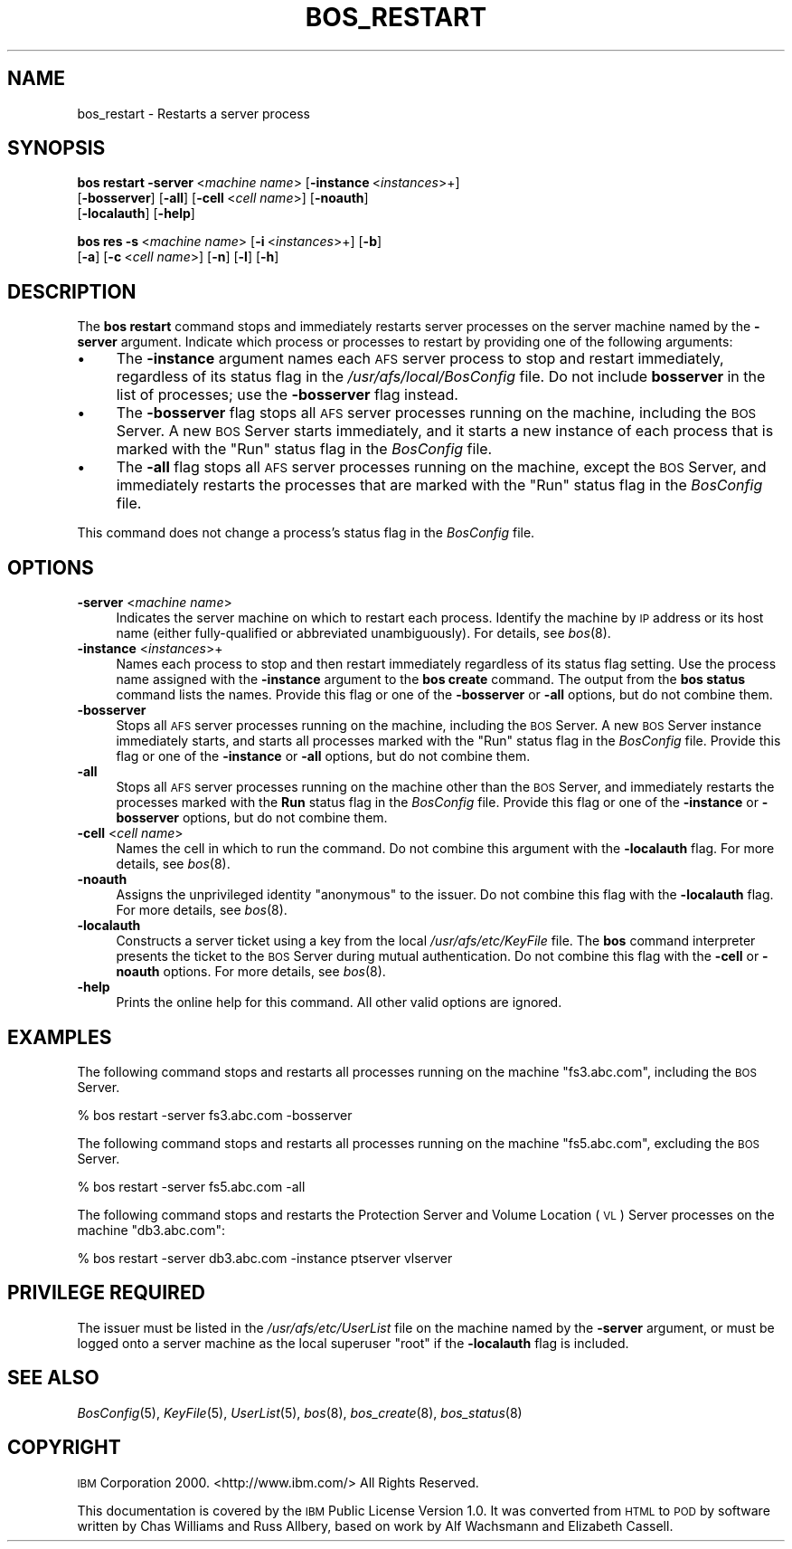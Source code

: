 .\" Automatically generated by Pod::Man 2.12 (Pod::Simple 3.05)
.\"
.\" Standard preamble:
.\" ========================================================================
.de Sh \" Subsection heading
.br
.if t .Sp
.ne 5
.PP
\fB\\$1\fR
.PP
..
.de Sp \" Vertical space (when we can't use .PP)
.if t .sp .5v
.if n .sp
..
.de Vb \" Begin verbatim text
.ft CW
.nf
.ne \\$1
..
.de Ve \" End verbatim text
.ft R
.fi
..
.\" Set up some character translations and predefined strings.  \*(-- will
.\" give an unbreakable dash, \*(PI will give pi, \*(L" will give a left
.\" double quote, and \*(R" will give a right double quote.  \*(C+ will
.\" give a nicer C++.  Capital omega is used to do unbreakable dashes and
.\" therefore won't be available.  \*(C` and \*(C' expand to `' in nroff,
.\" nothing in troff, for use with C<>.
.tr \(*W-
.ds C+ C\v'-.1v'\h'-1p'\s-2+\h'-1p'+\s0\v'.1v'\h'-1p'
.ie n \{\
.    ds -- \(*W-
.    ds PI pi
.    if (\n(.H=4u)&(1m=24u) .ds -- \(*W\h'-12u'\(*W\h'-12u'-\" diablo 10 pitch
.    if (\n(.H=4u)&(1m=20u) .ds -- \(*W\h'-12u'\(*W\h'-8u'-\"  diablo 12 pitch
.    ds L" ""
.    ds R" ""
.    ds C` ""
.    ds C' ""
'br\}
.el\{\
.    ds -- \|\(em\|
.    ds PI \(*p
.    ds L" ``
.    ds R" ''
'br\}
.\"
.\" If the F register is turned on, we'll generate index entries on stderr for
.\" titles (.TH), headers (.SH), subsections (.Sh), items (.Ip), and index
.\" entries marked with X<> in POD.  Of course, you'll have to process the
.\" output yourself in some meaningful fashion.
.if \nF \{\
.    de IX
.    tm Index:\\$1\t\\n%\t"\\$2"
..
.    nr % 0
.    rr F
.\}
.\"
.\" Accent mark definitions (@(#)ms.acc 1.5 88/02/08 SMI; from UCB 4.2).
.\" Fear.  Run.  Save yourself.  No user-serviceable parts.
.    \" fudge factors for nroff and troff
.if n \{\
.    ds #H 0
.    ds #V .8m
.    ds #F .3m
.    ds #[ \f1
.    ds #] \fP
.\}
.if t \{\
.    ds #H ((1u-(\\\\n(.fu%2u))*.13m)
.    ds #V .6m
.    ds #F 0
.    ds #[ \&
.    ds #] \&
.\}
.    \" simple accents for nroff and troff
.if n \{\
.    ds ' \&
.    ds ` \&
.    ds ^ \&
.    ds , \&
.    ds ~ ~
.    ds /
.\}
.if t \{\
.    ds ' \\k:\h'-(\\n(.wu*8/10-\*(#H)'\'\h"|\\n:u"
.    ds ` \\k:\h'-(\\n(.wu*8/10-\*(#H)'\`\h'|\\n:u'
.    ds ^ \\k:\h'-(\\n(.wu*10/11-\*(#H)'^\h'|\\n:u'
.    ds , \\k:\h'-(\\n(.wu*8/10)',\h'|\\n:u'
.    ds ~ \\k:\h'-(\\n(.wu-\*(#H-.1m)'~\h'|\\n:u'
.    ds / \\k:\h'-(\\n(.wu*8/10-\*(#H)'\z\(sl\h'|\\n:u'
.\}
.    \" troff and (daisy-wheel) nroff accents
.ds : \\k:\h'-(\\n(.wu*8/10-\*(#H+.1m+\*(#F)'\v'-\*(#V'\z.\h'.2m+\*(#F'.\h'|\\n:u'\v'\*(#V'
.ds 8 \h'\*(#H'\(*b\h'-\*(#H'
.ds o \\k:\h'-(\\n(.wu+\w'\(de'u-\*(#H)/2u'\v'-.3n'\*(#[\z\(de\v'.3n'\h'|\\n:u'\*(#]
.ds d- \h'\*(#H'\(pd\h'-\w'~'u'\v'-.25m'\f2\(hy\fP\v'.25m'\h'-\*(#H'
.ds D- D\\k:\h'-\w'D'u'\v'-.11m'\z\(hy\v'.11m'\h'|\\n:u'
.ds th \*(#[\v'.3m'\s+1I\s-1\v'-.3m'\h'-(\w'I'u*2/3)'\s-1o\s+1\*(#]
.ds Th \*(#[\s+2I\s-2\h'-\w'I'u*3/5'\v'-.3m'o\v'.3m'\*(#]
.ds ae a\h'-(\w'a'u*4/10)'e
.ds Ae A\h'-(\w'A'u*4/10)'E
.    \" corrections for vroff
.if v .ds ~ \\k:\h'-(\\n(.wu*9/10-\*(#H)'\s-2\u~\d\s+2\h'|\\n:u'
.if v .ds ^ \\k:\h'-(\\n(.wu*10/11-\*(#H)'\v'-.4m'^\v'.4m'\h'|\\n:u'
.    \" for low resolution devices (crt and lpr)
.if \n(.H>23 .if \n(.V>19 \
\{\
.    ds : e
.    ds 8 ss
.    ds o a
.    ds d- d\h'-1'\(ga
.    ds D- D\h'-1'\(hy
.    ds th \o'bp'
.    ds Th \o'LP'
.    ds ae ae
.    ds Ae AE
.\}
.rm #[ #] #H #V #F C
.\" ========================================================================
.\"
.IX Title "BOS_RESTART 8"
.TH BOS_RESTART 8 "2009-07-31" "OpenAFS" "AFS Command Reference"
.\" For nroff, turn off justification.  Always turn off hyphenation; it makes
.\" way too many mistakes in technical documents.
.if n .ad l
.nh
.SH "NAME"
bos_restart \- Restarts a server process
.SH "SYNOPSIS"
.IX Header "SYNOPSIS"
\&\fBbos restart\fR \fB\-server\fR\ <\fImachine\ name\fR> [\fB\-instance\fR\ <\fIinstances\fR>+]
    [\fB\-bosserver\fR] [\fB\-all\fR] [\fB\-cell\fR\ <\fIcell\ name\fR>] [\fB\-noauth\fR]
    [\fB\-localauth\fR] [\fB\-help\fR]
.PP
\&\fBbos res\fR \fB\-s\fR\ <\fImachine\ name\fR> [\fB\-i\fR\ <\fIinstances\fR>+] [\fB\-b\fR]
    [\fB\-a\fR] [\fB\-c\fR\ <\fIcell\ name\fR>] [\fB\-n\fR] [\fB\-l\fR] [\fB\-h\fR]
.SH "DESCRIPTION"
.IX Header "DESCRIPTION"
The \fBbos restart\fR command stops and immediately restarts server processes
on the server machine named by the \fB\-server\fR argument. Indicate which
process or processes to restart by providing one of the following
arguments:
.IP "\(bu" 4
The \fB\-instance\fR argument names each \s-1AFS\s0 server process to stop and
restart immediately, regardless of its status flag in the
\&\fI/usr/afs/local/BosConfig\fR file. Do not include \fBbosserver\fR in the list
of processes; use the \fB\-bosserver\fR flag instead.
.IP "\(bu" 4
The \fB\-bosserver\fR flag stops all \s-1AFS\s0 server processes running on the
machine, including the \s-1BOS\s0 Server. A new \s-1BOS\s0 Server starts immediately,
and it starts a new instance of each process that is marked with the
\&\f(CW\*(C`Run\*(C'\fR status flag in the \fIBosConfig\fR file.
.IP "\(bu" 4
The \fB\-all\fR flag stops all \s-1AFS\s0 server processes running on the machine,
except the \s-1BOS\s0 Server, and immediately restarts the processes that are
marked with the \f(CW\*(C`Run\*(C'\fR status flag in the \fIBosConfig\fR file.
.PP
This command does not change a process's status flag in the \fIBosConfig\fR
file.
.SH "OPTIONS"
.IX Header "OPTIONS"
.IP "\fB\-server\fR <\fImachine name\fR>" 4
.IX Item "-server <machine name>"
Indicates the server machine on which to restart each process.  Identify
the machine by \s-1IP\s0 address or its host name (either fully-qualified or
abbreviated unambiguously). For details, see \fIbos\fR\|(8).
.IP "\fB\-instance\fR <\fIinstances\fR>+" 4
.IX Item "-instance <instances>+"
Names each process to stop and then restart immediately regardless of its
status flag setting. Use the process name assigned with the \fB\-instance\fR
argument to the \fBbos create\fR command. The output from the \fBbos status\fR
command lists the names. Provide this flag or one of the \fB\-bosserver\fR or
\&\fB\-all\fR options, but do not combine them.
.IP "\fB\-bosserver\fR" 4
.IX Item "-bosserver"
Stops all \s-1AFS\s0 server processes running on the machine, including the \s-1BOS\s0
Server. A new \s-1BOS\s0 Server instance immediately starts, and starts all
processes marked with the \f(CW\*(C`Run\*(C'\fR status flag in the \fIBosConfig\fR
file. Provide this flag or one of the \fB\-instance\fR or \fB\-all\fR options, but
do not combine them.
.IP "\fB\-all\fR" 4
.IX Item "-all"
Stops all \s-1AFS\s0 server processes running on the machine other than the \s-1BOS\s0
Server, and immediately restarts the processes marked with the \fBRun\fR
status flag in the \fIBosConfig\fR file. Provide this flag or one of the
\&\fB\-instance\fR or \fB\-bosserver\fR options, but do not combine them.
.IP "\fB\-cell\fR <\fIcell name\fR>" 4
.IX Item "-cell <cell name>"
Names the cell in which to run the command. Do not combine this argument
with the \fB\-localauth\fR flag. For more details, see \fIbos\fR\|(8).
.IP "\fB\-noauth\fR" 4
.IX Item "-noauth"
Assigns the unprivileged identity \f(CW\*(C`anonymous\*(C'\fR to the issuer. Do not
combine this flag with the \fB\-localauth\fR flag. For more details, see
\&\fIbos\fR\|(8).
.IP "\fB\-localauth\fR" 4
.IX Item "-localauth"
Constructs a server ticket using a key from the local
\&\fI/usr/afs/etc/KeyFile\fR file. The \fBbos\fR command interpreter presents the
ticket to the \s-1BOS\s0 Server during mutual authentication. Do not combine this
flag with the \fB\-cell\fR or \fB\-noauth\fR options. For more details, see
\&\fIbos\fR\|(8).
.IP "\fB\-help\fR" 4
.IX Item "-help"
Prints the online help for this command. All other valid options are
ignored.
.SH "EXAMPLES"
.IX Header "EXAMPLES"
The following command stops and restarts all processes running on the
machine \f(CW\*(C`fs3.abc.com\*(C'\fR, including the \s-1BOS\s0 Server.
.PP
.Vb 1
\&   % bos restart \-server fs3.abc.com \-bosserver
.Ve
.PP
The following command stops and restarts all processes running on the
machine \f(CW\*(C`fs5.abc.com\*(C'\fR, excluding the \s-1BOS\s0 Server.
.PP
.Vb 1
\&   % bos restart \-server fs5.abc.com \-all
.Ve
.PP
The following command stops and restarts the Protection Server and Volume
Location (\s-1VL\s0) Server processes on the machine \f(CW\*(C`db3.abc.com\*(C'\fR:
.PP
.Vb 1
\&   % bos restart \-server db3.abc.com \-instance ptserver vlserver
.Ve
.SH "PRIVILEGE REQUIRED"
.IX Header "PRIVILEGE REQUIRED"
The issuer must be listed in the \fI/usr/afs/etc/UserList\fR file on the
machine named by the \fB\-server\fR argument, or must be logged onto a server
machine as the local superuser \f(CW\*(C`root\*(C'\fR if the \fB\-localauth\fR flag is
included.
.SH "SEE ALSO"
.IX Header "SEE ALSO"
\&\fIBosConfig\fR\|(5),
\&\fIKeyFile\fR\|(5),
\&\fIUserList\fR\|(5),
\&\fIbos\fR\|(8),
\&\fIbos_create\fR\|(8),
\&\fIbos_status\fR\|(8)
.SH "COPYRIGHT"
.IX Header "COPYRIGHT"
\&\s-1IBM\s0 Corporation 2000. <http://www.ibm.com/> All Rights Reserved.
.PP
This documentation is covered by the \s-1IBM\s0 Public License Version 1.0.  It was
converted from \s-1HTML\s0 to \s-1POD\s0 by software written by Chas Williams and Russ
Allbery, based on work by Alf Wachsmann and Elizabeth Cassell.
